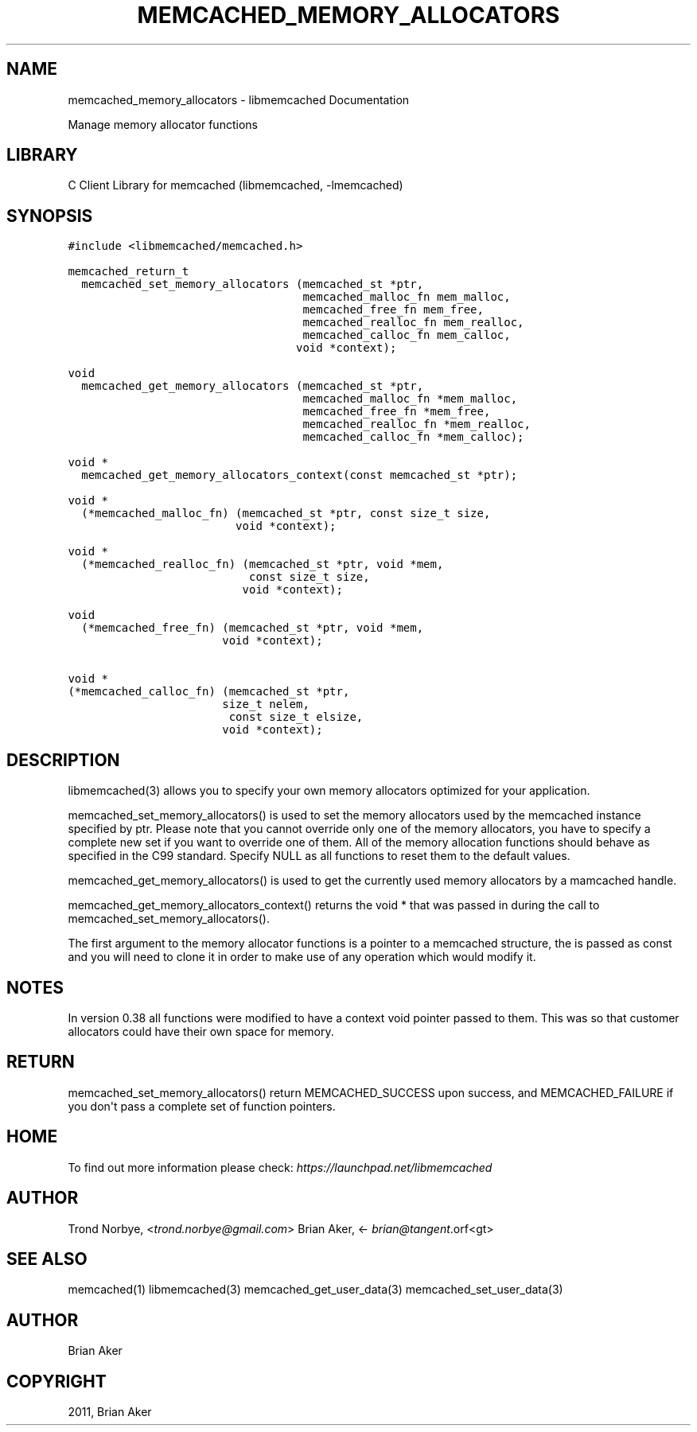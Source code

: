 .TH "MEMCACHED_MEMORY_ALLOCATORS" "3" "April 07, 2011" "0.47" "libmemcached"
.SH NAME
memcached_memory_allocators \- libmemcached Documentation
.
.nr rst2man-indent-level 0
.
.de1 rstReportMargin
\\$1 \\n[an-margin]
level \\n[rst2man-indent-level]
level margin: \\n[rst2man-indent\\n[rst2man-indent-level]]
-
\\n[rst2man-indent0]
\\n[rst2man-indent1]
\\n[rst2man-indent2]
..
.de1 INDENT
.\" .rstReportMargin pre:
. RS \\$1
. nr rst2man-indent\\n[rst2man-indent-level] \\n[an-margin]
. nr rst2man-indent-level +1
.\" .rstReportMargin post:
..
.de UNINDENT
. RE
.\" indent \\n[an-margin]
.\" old: \\n[rst2man-indent\\n[rst2man-indent-level]]
.nr rst2man-indent-level -1
.\" new: \\n[rst2man-indent\\n[rst2man-indent-level]]
.in \\n[rst2man-indent\\n[rst2man-indent-level]]u
..
.\" Man page generated from reStructeredText.
.
.sp
Manage memory allocator functions
.SH LIBRARY
.sp
C Client Library for memcached (libmemcached, \-lmemcached)
.SH SYNOPSIS
.sp
.nf
.ft C
#include <libmemcached/memcached.h>

memcached_return_t
  memcached_set_memory_allocators (memcached_st *ptr,
                                   memcached_malloc_fn mem_malloc,
                                   memcached_free_fn mem_free,
                                   memcached_realloc_fn mem_realloc,
                                   memcached_calloc_fn mem_calloc,
                                  void *context);

void
  memcached_get_memory_allocators (memcached_st *ptr,
                                   memcached_malloc_fn *mem_malloc,
                                   memcached_free_fn *mem_free,
                                   memcached_realloc_fn *mem_realloc,
                                   memcached_calloc_fn *mem_calloc);

void *
  memcached_get_memory_allocators_context(const memcached_st *ptr);

void *
  (*memcached_malloc_fn) (memcached_st *ptr, const size_t size,
                         void *context);

void *
  (*memcached_realloc_fn) (memcached_st *ptr, void *mem,
                           const size_t size,
                          void *context);

void
  (*memcached_free_fn) (memcached_st *ptr, void *mem,
                       void *context);

void *
(*memcached_calloc_fn) (memcached_st *ptr,
                       size_t nelem,
                        const size_t elsize,
                       void *context);
.ft P
.fi
.SH DESCRIPTION
.sp
libmemcached(3) allows you to specify your own memory allocators optimized
for your application.
.sp
memcached_set_memory_allocators() is used to set the memory allocators used
by the memcached instance specified by ptr. Please note that you cannot
override only one of the memory allocators, you have to specify a complete
new set if you want to override one of them. All of the memory allocation
functions should behave as specified in the C99 standard. Specify NULL as
all functions to reset them to the default values.
.sp
memcached_get_memory_allocators() is used to get the currently used memory
allocators by a mamcached handle.
.sp
memcached_get_memory_allocators_context() returns the void * that was
passed in during the call to memcached_set_memory_allocators().
.sp
The first argument to the memory allocator functions is a pointer to a
memcached structure, the is passed as const and you will need to clone
it in order to make use of any operation which would modify it.
.SH NOTES
.sp
In version 0.38 all functions were modified to have a context void pointer
passed to them. This was so that customer allocators could have their
own space for memory.
.SH RETURN
.sp
memcached_set_memory_allocators() return MEMCACHED_SUCCESS upon success,
and MEMCACHED_FAILURE if you don\(aqt pass a complete set of function pointers.
.SH HOME
.sp
To find out more information please check:
\fI\%https://launchpad.net/libmemcached\fP
.SH AUTHOR
.sp
Trond Norbye, <\fI\%trond.norbye@gmail.com\fP>
Brian Aker, <\fI\%brian@tangent\fP.orf<gt>
.SH SEE ALSO
.sp
memcached(1) libmemcached(3) memcached_get_user_data(3) memcached_set_user_data(3)
.SH AUTHOR
Brian Aker
.SH COPYRIGHT
2011, Brian Aker
.\" Generated by docutils manpage writer.
.\" 
.
